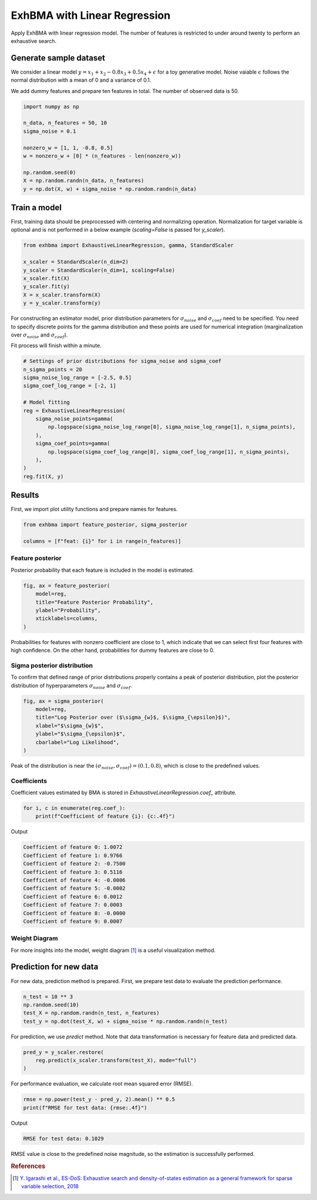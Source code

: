 =============================
ExhBMA with Linear Regression
=============================

Apply ExhBMA with linear regression model.
The number of features is restricted to under around twenty to perform an exhaustive search.

Generate sample dataset
=======================

We consider a linear model :math:`y = x_1 + x_2 - 0.8 x_3 + 0.5 x_4 + \epsilon` for a toy generative model.
Noise vaiable :math:`\epsilon` follows the normal distribution with a mean of 0 and a variance of 0.1.

We add dummy features and prepare ten features in total.
The number of observed data is 50.

.. code:: python

   import numpy as np

   n_data, n_features = 50, 10
   sigma_noise = 0.1

   nonzero_w = [1, 1, -0.8, 0.5]
   w = nonzero_w + [0] * (n_features - len(nonzero_w))

   np.random.seed(0)
   X = np.random.randn(n_data, n_features)
   y = np.dot(X, w) + sigma_noise * np.random.randn(n_data)


Train a model
=============

First, training data should be preprocessed with centering and normalizing operation.
Normalization for target variable is optional and is not performed
in a below example (`scaling=False` is passed for `y_scaler`).

.. code:: python

   from exhbma import ExhaustiveLinearRegression, gamma, StandardScaler

   x_scaler = StandardScaler(n_dim=2)
   y_scaler = StandardScaler(n_dim=1, scaling=False)
   x_scaler.fit(X)
   y_scaler.fit(y)
   X = x_scaler.transform(X)
   y = y_scaler.transform(y)


For constructing an estimator model, prior distribution parameters for :math:`\sigma_{noise}`
and :math:`\sigma_{coef}` need to be specified.
You need to specify discrete points for the gamma distribution and
these points are used for numerical integration (marginalization over
:math:`\sigma_{noise}` and :math:`\sigma_{coef}`).

Fit process will finish within a minute.

.. code:: python

   # Settings of prior distributions for sigma_noise and sigma_coef
   n_sigma_points = 20
   sigma_noise_log_range = [-2.5, 0.5]
   sigma_coef_log_range = [-2, 1]

   # Model fitting
   reg = ExhaustiveLinearRegression(
       sigma_noise_points=gamma(
           np.logspace(sigma_noise_log_range[0], sigma_noise_log_range[1], n_sigma_points),
       ),
       sigma_coef_points=gamma(
           np.logspace(sigma_coef_log_range[0], sigma_coef_log_range[1], n_sigma_points),
       ),
   )
   reg.fit(X, y)


Results
=======

First, we import plot utility functions and prepare names for features.

.. code:: python

   from exhbma import feature_posterior, sigma_posterior

   columns = [f"feat: {i}" for i in range(n_features)]


Feature posterior
-----------------

Posterior probability that each feature is included in the model is estimated.

.. code:: python

   fig, ax = feature_posterior(
       model=reg,
       title="Feature Posterior Probability",
       ylabel="Probability",
       xticklabels=columns,
   )

.. image:: images/linear_regression_feature_posterior.png

Probabilities for features with nonzero coefficient are close to 1,
which indicate that we can select first four features with high confidence.
On the other hand, probabilities for dummy features are close to 0.


Sigma posterior distribution
----------------------------

To confirm that defined range of prior distributions properly
contains a peak of posterior distribution, plot the posterior distribution
of hyperparameters :math:`\sigma_{noise}` and :math:`\sigma_{coef}`.

.. code:: python

   fig, ax = sigma_posterior(
       model=reg,
       title="Log Posterior over ($\sigma_{w}$, $\sigma_{\epsilon}$)",
       xlabel="$\sigma_{w}$",
       ylabel="$\sigma_{\epsilon}$",
       cbarlabel="Log Likelihood",
   )

.. image:: images/linear_regression_sigma_posterior.png

Peak of the distribution is near the :math:`(\sigma_{noise}, \sigma_{coef}) = (0.1, 0.8)`,
which is close to the predefined values.

Coefficients
------------

Coefficient values estimated by BMA is stored in `ExhaustiveLinearRegression.coef_` attribute.

.. code:: python

   for i, c in enumerate(reg.coef_):
       print(f"Coefficient of feature {i}: {c:.4f}")

Output

.. code:: console

   Coefficient of feature 0: 1.0072
   Coefficient of feature 1: 0.9766
   Coefficient of feature 2: -0.7500
   Coefficient of feature 3: 0.5116
   Coefficient of feature 4: -0.0006
   Coefficient of feature 5: -0.0002
   Coefficient of feature 6: 0.0012
   Coefficient of feature 7: 0.0003
   Coefficient of feature 8: -0.0000
   Coefficient of feature 9: 0.0007

Weight Diagram
--------------
For more insights into the model, weight diagram [#weight-diagram]_ is a useful visualization method.

.. image:: images/linear_regression_weight_diagram.png

Prediction for new data
=======================

For new data, prediction method is prepared.
First, we prepare test data to evaluate the prediction performance.

.. code:: python

   n_test = 10 ** 3
   np.random.seed(10)
   test_X = np.random.randn(n_test, n_features)
   test_y = np.dot(test_X, w) + sigma_noise * np.random.randn(n_test)


For prediction, we use `predict` method.
Note that data transformation is necessary for feature data and predicted data.

.. code:: python

   pred_y = y_scaler.restore(
       reg.predict(x_scaler.transform(test_X), mode="full")
   )

For performance evaluation, we calculate root mean squared error (RMSE).

.. code:: python

   rmse = np.power(test_y - pred_y, 2).mean() ** 0.5
   print(f"RMSE for test data: {rmse:.4f}")

Output

.. code:: console

   RMSE for test data: 0.1029

RMSE value is close to the predefined noise magnitude, so the estimation is successfully performed.

.. rubric:: References

.. [#weight-diagram] `Y. Igarashi et al., ES-DoS: Exhaustive search and density-of-states estimation as a general framework for sparse variable selection, 2018 <https://iopscience.iop.org/article/10.1088/1742-6596/1036/1/012001>`_
